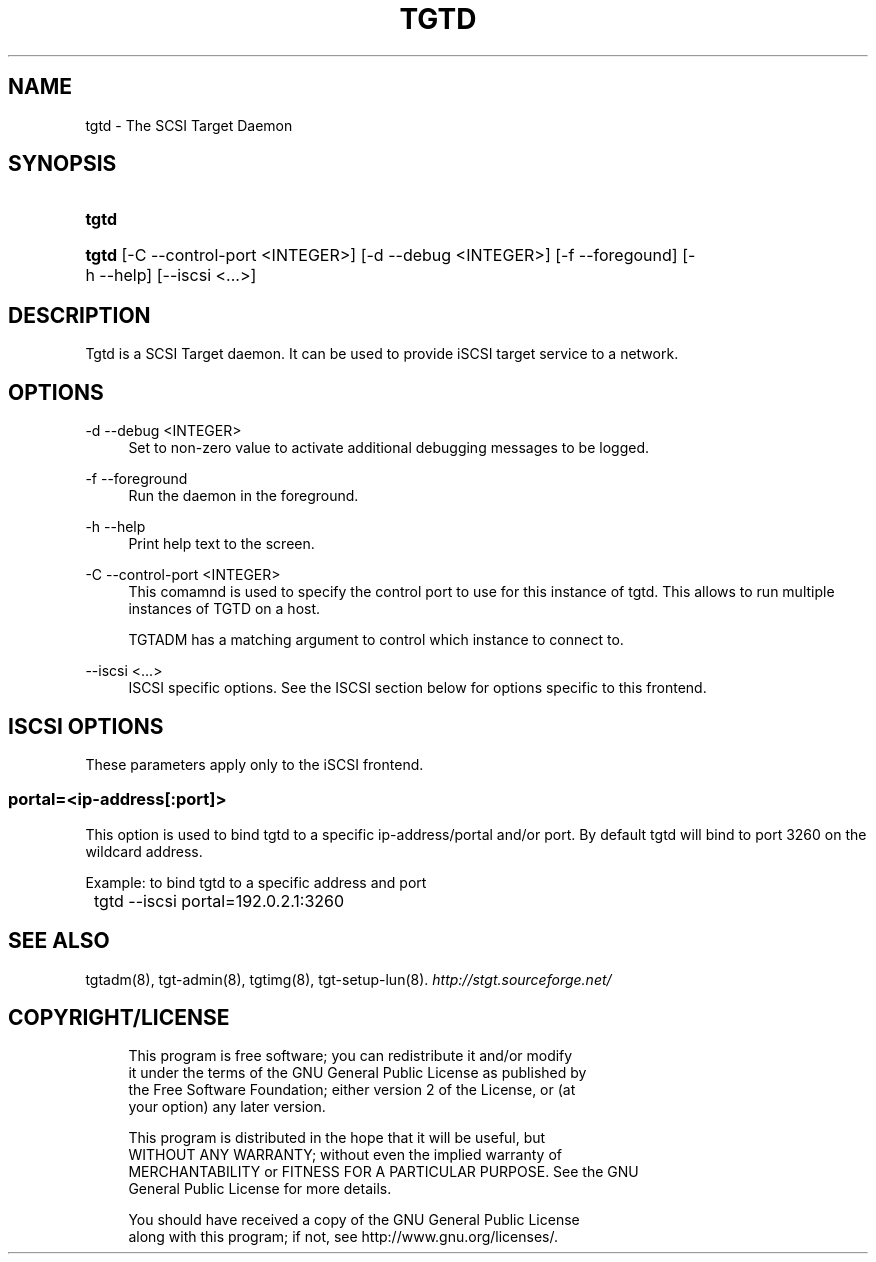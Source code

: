 .\"     Title: tgtd
.\"    Author: 
.\" Generator: DocBook XSL Stylesheets v1.73.2 <http://docbook.sf.net/>
.\"      Date: 03/04/2010
.\"    Manual: 
.\"    Source: 
.\"
.TH "TGTD" "8" "03/04/2010" "" ""
.\" disable hyphenation
.nh
.\" disable justification (adjust text to left margin only)
.ad l
.SH "NAME"
tgtd - The SCSI Target Daemon
.SH "SYNOPSIS"
.HP 5
\fBtgtd\fR
.HP 5
\fBtgtd\fR [\-C\ \-\-control\-port\ <INTEGER>] [\-d\ \-\-debug\ <INTEGER>] [\-f\ \-\-foregound] [\-h\ \-\-help] [\-\-iscsi\ <\.\.\.>]
.SH "DESCRIPTION"
.PP
Tgtd is a SCSI Target daemon\. It can be used to provide iSCSI target service to a network\.
.SH "OPTIONS"
.PP
\-d \-\-debug <INTEGER>
.RS 4
Set to non\-zero value to activate additional debugging messages to be logged\.
.RE
.PP
\-f \-\-foreground
.RS 4
Run the daemon in the foreground\.
.RE
.PP
\-h \-\-help
.RS 4
Print help text to the screen\.
.RE
.PP
\-C \-\-control\-port <INTEGER>
.RS 4
This comamnd is used to specify the control port to use for this instance of tgtd\. This allows to run multiple instances of TGTD on a host\.
.sp
TGTADM has a matching argument to control which instance to connect to\.
.RE
.PP
\-\-iscsi <\.\.\.>
.RS 4
ISCSI specific options\. See the ISCSI section below for options specific to this frontend\.
.RE
.SH "ISCSI OPTIONS"
.PP
These parameters apply only to the iSCSI frontend\.
.SS "portal=<ip\-address[:port]>"
.PP
This option is used to bind tgtd to a specific ip\-address/portal and/or port\. By default tgtd will bind to port 3260 on the wildcard address\.
.PP
Example: to bind tgtd to a specific address and port
.sp
.RS 4
.nf
	tgtd \-\-iscsi portal=192\.0\.2\.1:3260
      
.fi
.RE
.sp
.SH "SEE ALSO"
.PP
tgtadm(8), tgt\-admin(8), tgtimg(8), tgt\-setup\-lun(8)\.
\fI\%http://stgt.sourceforge.net/\fR
.SH "COPYRIGHT/LICENSE"
.sp
.RS 4
.nf
This program is free software; you can redistribute it and/or modify
it under the terms of the GNU General Public License as published by
the Free Software Foundation; either version 2 of the License, or (at
your option) any later version\.

This program is distributed in the hope that it will be useful, but
WITHOUT ANY WARRANTY; without even the implied warranty of
MERCHANTABILITY or FITNESS FOR A PARTICULAR PURPOSE\.  See the GNU
General Public License for more details\.

You should have received a copy of the GNU General Public License
along with this program; if not, see http://www\.gnu\.org/licenses/\.
.fi
.RE

